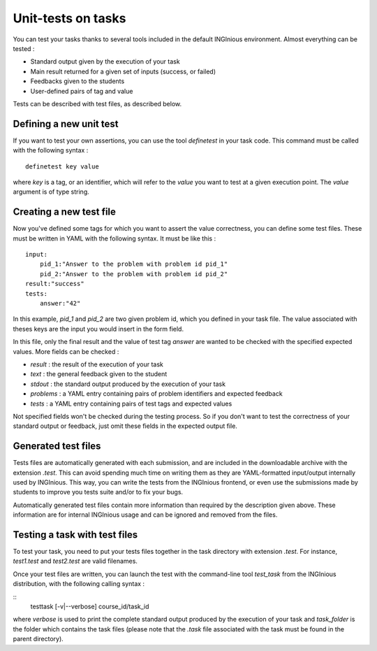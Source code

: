 Unit-tests on tasks
===================

You can test your tasks thanks to several tools included in the default
INGInious environment. Almost everything can be tested :

- Standard output given by the execution of your task
- Main result returned for a given set of inputs (success, or failed)
- Feedbacks given to the students
- User-defined pairs of tag and value

Tests can be described with test files, as described below.

Defining a new unit test
------------------------
If you want to test your own assertions, you can use the tool
*definetest* in your task code. This command must be called with the
following syntax :

::

    definetest key value

where *key* is a tag, or an identifier, which will refer to the *value*
you want to test at a given execution point. The *value* argument is of
type string.

Creating a new test file
------------------------
Now you've defined some tags for which you want to assert the value
correctness, you can define some test files. These must be written in
YAML with the following syntax. It must be like this :

::

    input:
        pid_1:"Answer to the problem with problem id pid_1"
        pid_2:"Answer to the problem with problem id pid_2"
    result:"success"
    tests:
        answer:"42"

In this example, *pid_1* and *pid_2* are two given problem id, which you
defined in your task file. The value associated with theses keys are the
input you would insert in the form field.

In this file, only the final result and the value of test tag *answer*
are wanted to be checked with the specified expected values. More fields
can be checked :

- *result* : the result of the execution of your task
- *text* : the general feedback given to the student
- *stdout* : the standard output produced by the execution of your task
- *problems* : a YAML entry containing pairs of problem identifiers and
  expected feedback
- *tests* : a YAML entry containing pairs of test tags and expected
  values

Not specified fields won't be checked during the testing process. So if
you don't want to test the correctness of your standard output or
feedback, just omit these fields in the expected output file.

Generated test files
--------------------
Tests files are automatically generated with each submission, and are
included in the downloadable archive with the extension *.test*.
This can avoid spending much time on writing them as they are
YAML-formatted input/output internally used by INGInious.
This way, you can write the tests from the INGInious frontend, or even
use the submissions made by students to improve you tests suite and/or
to fix your bugs.

Automatically generated test files contain more information than
required by the description given above. These information are for
internal INGInious usage and can be ignored and removed from the files.

Testing a task with test files
------------------------------

To test your task, you need to put your tests files together in the task
directory with extension *.test*. For instance, *test1.test* and
*test2.test* are valid filenames.

Once your test files are written, you can launch the test with the
command-line tool *test_task* from the INGInious distribution, with the
following calling syntax :

::
    testtask [-v|--verbose] course_id/task_id

where *verbose* is used to print the complete standard output produced
by the execution of your task and *task_folder* is the folder which
contains the task files (please note that the *.task* file associated
with the task must be found in the parent directory).
